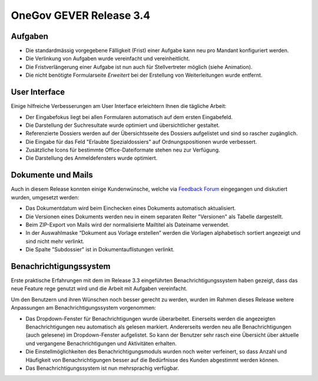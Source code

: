 OneGov GEVER Release 3.4
========================

Aufgaben
--------

|img-release-notes-3.4-1|

- Die standardmässig vorgegebene Fälligkeit (Frist) einer Aufgabe kann neu pro Mandant konfiguriert werden.

- Die Verlinkung von Aufgaben wurde vereinfacht und vereinheitlicht.

- Die Fristverlängerung einer Aufgabe ist nun auch für Stellvertreter möglich (siehe Animation).

- Die nicht benötigte Formularseite *Erweitert* bei der Erstellung von Weiterleitungen wurde entfernt.

User Interface
--------------

|img-release-notes-3.4-2|

Einige hilfreiche Verbesserungen am User Interface erleichtern Ihnen die tägliche Arbeit:

- Der Eingabefokus liegt bei allen Formularen automatisch auf dem ersten Eingabefeld.

- Die Darstellung der Suchresultate wurde optimiert und übersichtlicher gestaltet.

- Referenzierte Dossiers werden auf der Übersichtsseite des Dossiers aufgelistet
  und sind so rascher zugänglich.

- Die Eingabe für das Feld "Erlaubte Spezialdossiers" auf Ordnungspositionen wurde verbessert.

- Zusätzliche Icons für bestimmte Office-Dateiformate stehen neu zur Verfügung.

- Die Darstellung des Anmeldefensters wurde optimiert.

Dokumente und Mails
-------------------

|img-release-notes-3.4-3|

Auch in diesem Release konnten einige Kundenwünsche, welche via `Feedback Forum <https://feedback.onegovgever.ch/>`_
eingegangen und diskutiert wurden, umgesetzt werden:

- Das Dokumentdatum wird beim Einchecken eines Dokuments automatisch aktualisiert.

- Die Versionen eines Dokuments werden neu in einem separaten Reiter "Versionen" als Tabelle dargestellt.

- Beim ZIP-Export von Mails wird der normalisierte Mailtitel als Dateiname verwendet.

- In der Auswahlmaske “Dokument aus Vorlage erstellen” werden die Vorlagen
  alphabetisch sortiert angezeigt und sind nicht mehr verlinkt.

- Die Spalte "Subdossier" ist in Dokumentauflistungen verlinkt.

Benachrichtigungssystem
-----------------------

|img-release-notes-3.4-4|

Erste praktische Erfahrungen mit dem im Release 3.3 eingeführten Benachrichtigungssystem
haben gezeigt, dass das neue Feature rege genutzt wird und die Arbeit mit Aufgaben vereinfacht.

Um den Benutzern und ihren Wünschen noch besser gerecht zu werden, wurden im Rahmen
dieses Release weitere Anpassungen am Benachrichtigungssystem vorgenommen:

- Das Dropdown-Fenster für Benachrichtigungen wurde überarbeitet. Einerseits werden
  die angezeigten Benachrichtigungen neu automatisch als gelesen markiert.
  Andererseits werden neu alle Benachrichtigungen (auch gelesene) im Dropdown-Fenster
  aufgelistet. So kann der Benutzer sehr rasch eine Übersicht über aktuelle
  und vergangene Benachrichtigungen und Aktivitäten erhalten.

- Die Einstellmöglichkeiten des Benachrichtigungsmoduls wurden noch weiter
  verfeinert, so dass Anzahl und Häufigkeit von Benachrichtigungen besser auf die
  Bedürfnisse des Kunden abgestimmt werden können.

- Das Benachrichtigungssystem ist nun mehrsprachig verfügbar.

.. |img-release-notes-3.4-1| image:: ../../_static/img/img-release-notes-3.4-1.png
.. |img-release-notes-3.4-2| image:: ../../_static/img/img-release-notes-3.4-2.png
.. |img-release-notes-3.4-3| image:: ../../_static/img/img-release-notes-3.4-3.png
.. |img-release-notes-3.4-4| image:: ../../_static/img/img-release-notes-3.4-4.png
